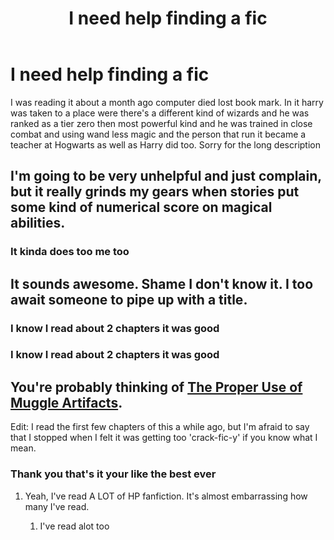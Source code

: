 #+TITLE: I need help finding a fic

* I need help finding a fic
:PROPERTIES:
:Author: GINGERtheKAT
:Score: 3
:DateUnix: 1367900996.0
:DateShort: 2013-May-07
:END:
I was reading it about a month ago computer died lost book mark. In it harry was taken to a place were there's a different kind of wizards and he was ranked as a tier zero then most powerful kind and he was trained in close combat and using wand less magic and the person that run it became a teacher at Hogwarts as well as Harry did too. Sorry for the long description


** I'm going to be very unhelpful and just complain, but it really grinds my gears when stories put some kind of numerical score on magical abilities.
:PROPERTIES:
:Author: dahlesreb
:Score: 5
:DateUnix: 1367972293.0
:DateShort: 2013-May-08
:END:

*** It kinda does too me too
:PROPERTIES:
:Author: GINGERtheKAT
:Score: 2
:DateUnix: 1367981348.0
:DateShort: 2013-May-08
:END:


** It sounds awesome. Shame I don't know it. I too await someone to pipe up with a title.
:PROPERTIES:
:Author: aspensmonster
:Score: 2
:DateUnix: 1367959951.0
:DateShort: 2013-May-08
:END:

*** I know I read about 2 chapters it was good
:PROPERTIES:
:Author: GINGERtheKAT
:Score: 2
:DateUnix: 1367960158.0
:DateShort: 2013-May-08
:END:


*** I know I read about 2 chapters it was good
:PROPERTIES:
:Author: GINGERtheKAT
:Score: -1
:DateUnix: 1367960161.0
:DateShort: 2013-May-08
:END:


** You're probably thinking of [[http://fanfiction.net/s/7398274/1/The-Proper-Use-of-Muggle-Artifacts][The Proper Use of Muggle Artifacts]].

Edit: I read the first few chapters of this a while ago, but I'm afraid to say that I stopped when I felt it was getting too 'crack-fic-y' if you know what I mean.
:PROPERTIES:
:Author: Lord_Talon
:Score: 2
:DateUnix: 1368164769.0
:DateShort: 2013-May-10
:END:

*** Thank you that's it your like the best ever
:PROPERTIES:
:Author: GINGERtheKAT
:Score: 3
:DateUnix: 1368165386.0
:DateShort: 2013-May-10
:END:

**** Yeah, I've read A LOT of HP fanfiction. It's almost embarrassing how many I've read.
:PROPERTIES:
:Author: Lord_Talon
:Score: 1
:DateUnix: 1368208481.0
:DateShort: 2013-May-10
:END:

***** I've read alot too
:PROPERTIES:
:Author: GINGERtheKAT
:Score: 1
:DateUnix: 1368213034.0
:DateShort: 2013-May-10
:END:

